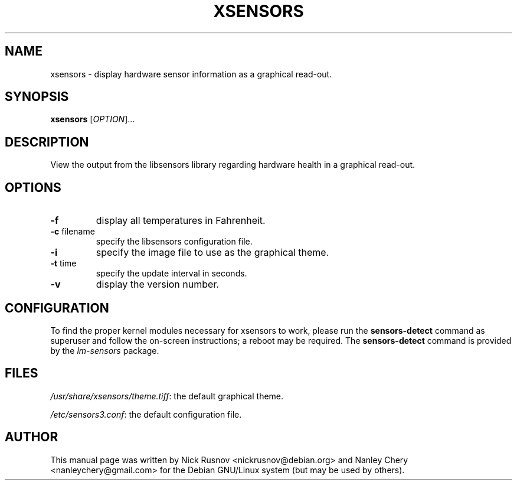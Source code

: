 .TH XSENSORS 1 "17 January 2010" "" "User Commands"

.SH NAME
xsensors \- display hardware sensor information as a graphical read-out.

.SH SYNOPSIS
.B xsensors
[\fIOPTION\fR]...

.SH DESCRIPTION
View the output from the libsensors library regarding hardware health in a graphical read-out.

.SH OPTIONS
.TP
.B -f
display all temperatures in Fahrenheit.
.TP
\fB\-c\fR filename
specify the libsensors configuration file.
.TP
.B -i
specify the image file to use as the graphical theme.
.TP
\fB\-t\fR time
specify the update interval in seconds.
.TP
.B -v
display the version number.

.SH CONFIGURATION
To find the proper kernel modules necessary for xsensors to work, please run the \fBsensors-detect\fR command as superuser and follow the on-screen instructions; a reboot may be required. The \fBsensors-detect\fR command is provided by the \fIlm-sensors\fR package.

.SH FILES
\fI/usr/share/xsensors/theme.tiff\fR: the default graphical theme.
.PP
\fI/etc/sensors3.conf\fR: the default configuration file.

.SH AUTHOR
This manual page was written by Nick Rusnov <nickrusnov@debian.org> and Nanley Chery <nanleychery@gmail.com>
for the Debian GNU/Linux system (but may be used by others).

